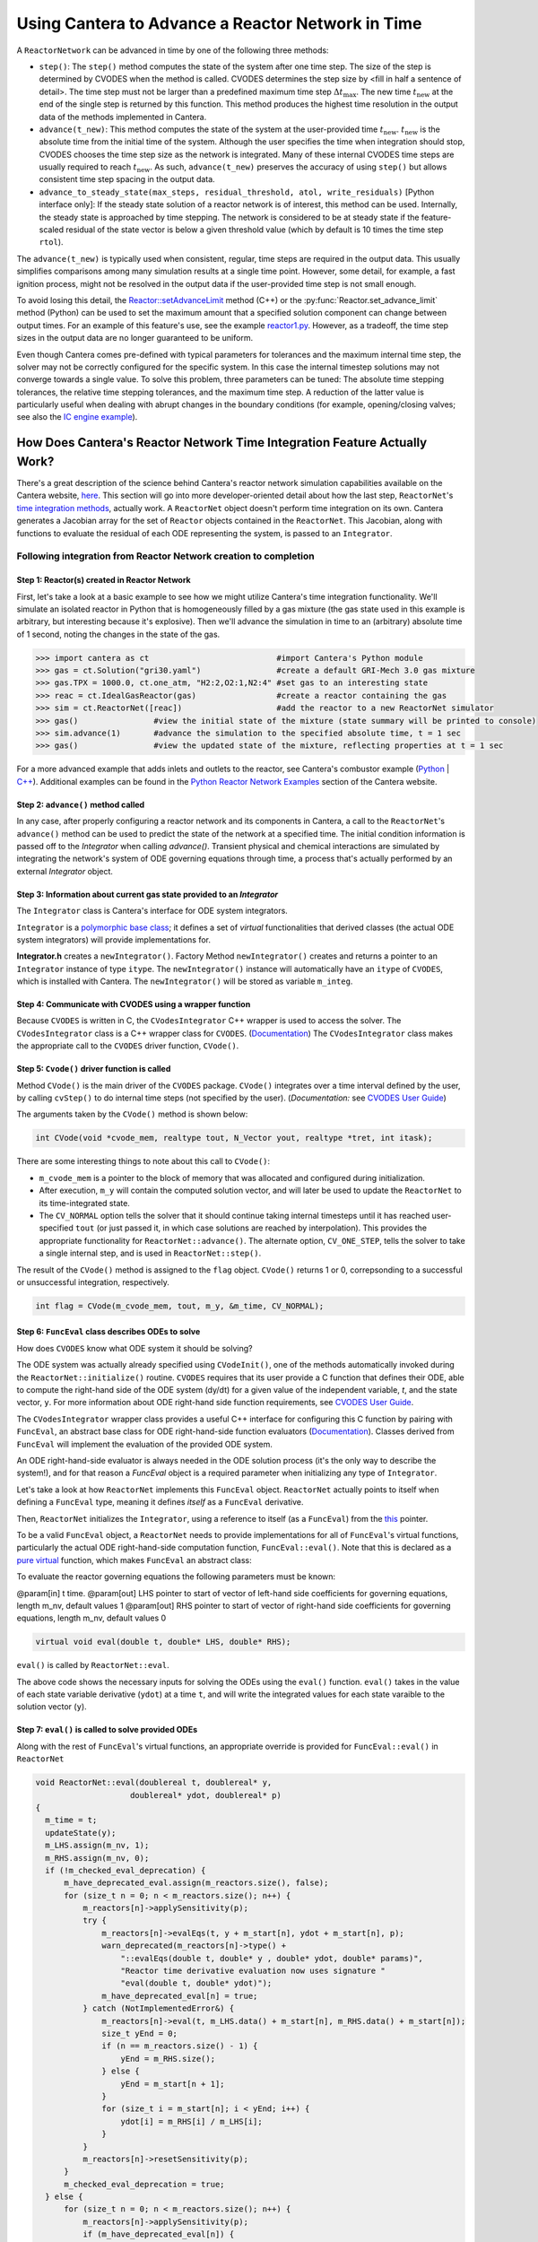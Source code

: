 .. title: CVODES and Time Integration in Cantera
.. has_math: true

.. jumbotron::

   .. raw:: html

      <h1 class="display-3">CVODES and Time Integration in Cantera</h1>

   .. class:: lead

      This guide explains ways Cantera can solve the governing equations of 
      a transient Reactor Network problem. Additional insights 
      into the integrator utilized by Cantera (CVODES) are also provided.

Using Cantera to Advance a Reactor Network in Time
**************************************************

A ``ReactorNetwork`` can be advanced in time by one of the following three 
methods:

- ``step()``: The ``step()`` method computes the state of the system after one 
  time step. The size of the step is determined by CVODES when the method is called. 
  CVODES determines the step size by <fill in half a sentence of detail>. The time 
  step must not be larger than a predefined maximum time step 
  :math:`\Delta t_{\mathrm{max}}`. The new time :math:`t_{\mathrm{new}}` at the end 
  of the single step is returned by this function. This method produces the highest time 
  resolution in the output data of the methods implemented in Cantera.

- ``advance(t_new)``: This method computes the state of the system at the 
  user-provided time :math:`t_{\mathrm{new}}`. :math:`t_{\mathrm{new}}` is the absolute 
  time from the initial time of the system. Although the user specifies the time when 
  integration should stop, CVODES chooses the time step size as the network is integrated. 
  Many of these internal CVODES time steps are usually required to reach 
  :math:`t_{\mathrm{new}}`. As such, ``advance(t_new)`` preserves the accuracy of using 
  ``step()`` but allows consistent time step spacing in the output data.

- ``advance_to_steady_state(max_steps, residual_threshold, atol,
  write_residuals)`` [Python interface only]: If the steady state solution of a
  reactor network is of interest, this method can be used. Internally, the
  steady state is approached by time stepping. The network is considered to be
  at steady state if the feature-scaled residual of the state vector is below a
  given threshold value (which by default is 10 times the time step ``rtol``).

The ``advance(t_new)`` is typically used when consistent, regular, time steps are 
required in the output data. This usually simplifies comparisons among many 
simulation results at a single time point. However, some detail, for example, a 
fast ignition process, might not be resolved in the output data if the user-provided 
time step is not small enough.

To avoid losing this detail, the
`Reactor::setAdvanceLimit <{{% ct_docs doxygen/html/dc/d5e/classCantera_1_1Reactor.html#a9b630edc7d836e901886d7fd81134d9e %}}>`__
method (C++) or the :py:func:`Reactor.set_advance_limit` method (Python) can be
used to set the maximum amount that a specified solution component can change
between output times. For an example of this feature's use, see the example
`reactor1.py </examples/python/reactors/reactor1.py.html>`__. However, as a tradeoff, 
the time step sizes in the output data are no longer guaranteed to be uniform.

Even though Cantera comes pre-defined with typical parameters for tolerances
and the maximum internal time step, the solver may not be correctly configured
for the specific system. In this case the internal timestep solutions may not 
converge towards a single value. To solve this problem, three parameters can be 
tuned: The absolute time stepping tolerances, the relative time stepping tolerances, 
and the maximum time step. A reduction of the latter value is particularly useful 
when dealing with abrupt changes in the boundary conditions (for example, 
opening/closing valves; see also the `IC engine example </examples/python/reactors
/ic_engine.py.html>`__).

How Does Cantera's Reactor Network Time Integration Feature Actually Work?
==========================================================================

There's a great description of the science behind Cantera's reactor network 
simulation capabilities available on the Cantera website, 
`here <https://cantera.org/science/reactors/reactors.html>`__. This section will go into more 
developer-oriented detail about how the last step, ``ReactorNet``'s 
`time integration methods <https://cantera.org/science/reactors/reactors.html#time-
integration-for-reactor-networks>`__, actually work. A ``ReactorNet`` object doesn't 
perform time integration on its own. Cantera generates a Jacobian array for the set 
of ``Reactor`` objects contained in the ``ReactorNet``. This Jacobian, along with 
functions to evaluate the residual of each ODE representing the system, is passed to 
an ``Integrator``.

Following integration from Reactor Network creation to completion
-----------------------------------------------------------------

Step 1: Reactor(s) created in Reactor Network
^^^^^^^^^^^^^^^^^^^^^^^^^^^^^^^^^^^^^^^^^^^^^

First, let's take a look at a basic example to see how we might utilize Cantera's time integration 
functionality. We'll simulate an isolated reactor in Python that is homogeneously filled by a gas 
mixture (the gas state used in this example is arbitrary, but interesting because it's 
explosive). Then we'll advance the simulation in time to an (arbitrary) absolute time of 
1 second, noting the changes in the state of the gas.

.. code-block:: python

    >>> import cantera as ct                           #import Cantera's Python module
    >>> gas = ct.Solution("gri30.yaml")                #create a default GRI-Mech 3.0 gas mixture
    >>> gas.TPX = 1000.0, ct.one_atm, "H2:2,O2:1,N2:4" #set gas to an interesting state
    >>> reac = ct.IdealGasReactor(gas)                 #create a reactor containing the gas
    >>> sim = ct.ReactorNet([reac])                    #add the reactor to a new ReactorNet simulator
    >>> gas()                #view the initial state of the mixture (state summary will be printed to console)
    >>> sim.advance(1)       #advance the simulation to the specified absolute time, t = 1 sec
    >>> gas()                #view the updated state of the mixture, reflecting properties at t = 1 sec

For a more advanced example that adds inlets and outlets to the reactor, see Cantera's combustor example 
(`Python </examples/python/reactors/combustor.py.html>`__ 
| `C++ </examples/cxx/combustor.html>`__). Additional examples can be found in the 
`Python Reactor Network Examples <https://cantera.org/examples/python/index.html#python-example-
reactors>`__ section of the Cantera website.

Step 2: ``advance()`` method called
^^^^^^^^^^^^^^^^^^^^^^^^^^^^^^^^^^^

In any case, after properly configuring a reactor network and its components in Cantera, a call to the 
``ReactorNet``'s ``advance()`` method can be used to predict the state of the network at a specified time. 
The initial condition information is passed off to the `Integrator` when calling `advance()`.
Transient physical and chemical interactions are simulated by integrating the network's system of ODE 
governing equations through time, a process that's actually performed by an external `Integrator` object.

Step 3: Information about current gas state provided to an `Integrator`
^^^^^^^^^^^^^^^^^^^^^^^^^^^^^^^^^^^^^^^^^^^^^^^^^^^^^^^^^^^^^^^^^^^^^^^

The ``Integrator`` class is Cantera's interface for ODE system integrators.

``Integrator`` is a `polymorphic base class <http://www.cplusplus.com/doc/tutorial/polymorphism/>`__; it 
defines a set of *virtual* functionalities that derived classes (the actual ODE system integrators) will 
provide implementations for.

**Integrator.h** creates a ``newIntegrator()``. Factory Method ``newIntegrator()`` creates and returns a 
pointer to an ``Integrator`` instance of type ``itype``. The ``newIntegrator()`` instance will automatically 
have an ``itype`` of ``CVODES``, which is installed with Cantera. The ``newIntegrator()`` will be stored as 
variable ``m_integ``.

Step 4: Communicate with CVODES using a wrapper function
^^^^^^^^^^^^^^^^^^^^^^^^^^^^^^^^^^^^^^^^^^^^^^^^^^^^^^^^

Because ``CVODES`` is written in C, the ``CVodesIntegrator`` C++ wrapper is used to access the solver.
The ``CVodesIntegrator`` class is a C++ wrapper class for ``CVODES``. (`Documentation 
<{{% ct_docs doxygen/html/d9/d6b/classCantera_1_1CVodesIntegrator.html %}}>`__)
The ``CVodesIntegrator`` class makes the appropriate call to the ``CVODES`` driver function, ``CVode()``.

Step 5: ``Cvode()`` driver function is called
^^^^^^^^^^^^^^^^^^^^^^^^^^^^^^^^^^^^^^^^^^^^^

Method ``CVode()`` is the main driver of the ``CVODES`` package. ``CVode()`` integrates over a time interval defined by 
the user, by calling ``cvStep()`` to do internal time steps (not specified by the user). (*Documentation:* 
see `CVODES User Guide <https://sundials.readthedocs.io/en/latest/cvodes/index.html>`__)

The arguments taken by the ``CVode()`` method is shown below:

.. code-block:: C++

    int CVode(void *cvode_mem, realtype tout, N_Vector yout, realtype *tret, int itask);

There are some interesting things to note about this call to ``CVode()``:

- ``m_cvode_mem`` is a pointer to the block of memory that was allocated and configured during initialization.
- After execution, ``m_y`` will contain the computed solution vector, and will later be used to update the ``ReactorNet`` 
  to its time-integrated state.
- The ``CV_NORMAL`` option tells the solver that it should continue taking internal timesteps until it has reached 
  user-specified ``tout`` (or just passed it, in which case solutions are reached by interpolation). This provides the 
  appropriate functionality for ``ReactorNet::advance()``. The alternate option, ``CV_ONE_STEP``, tells the solver to take 
  a single internal step, and is used in ``ReactorNet::step()``.

The result of the ``CVode()`` method is assigned to the ``flag`` object. ``CVode()`` returns 1 or 0, correpsonding to 
a successful or unsuccessful integration, respectively. 

.. code-block:: C++

    int flag = CVode(m_cvode_mem, tout, m_y, &m_time, CV_NORMAL);

Step 6: ``FuncEval`` class describes ODEs to solve
^^^^^^^^^^^^^^^^^^^^^^^^^^^^^^^^^^^^^^^^^^^^^^^^^^

How does ``CVODES`` know what ODE system it should be solving? 

The ODE system was actually already specified using ``CVodeInit()``, one of the methods automatically invoked during the
``ReactorNet::initialize()`` routine. ``CVODES`` requires that its user provide a C function that defines their ODE, 
able to compute the right-hand side of the ODE system (dy/dt) for a given value of the independent variable, `t`, 
and the state vector, ``y``. For more information about ODE right-hand side function requirements, 
see `CVODES User Guide <https://sundials.readthedocs.io/en/latest/cvodes/Usage/SIM.html#user-supplied-functions>`__.

The ``CVodesIntegrator`` wrapper class provides a useful C++ interface for configuring this C function by pairing with 
``FuncEval``, an abstract base class for ODE right-hand-side function evaluators (`Documentation 
<{{% ct_docs doxygen/html/d1/dd1/classCantera_1_1FuncEval.html %}}>`__). Classes derived 
from ``FuncEval`` will implement the evaluation of the provided ODE system.

An ODE right-hand-side evaluator is always needed in the ODE solution process (it's the only way to describe the system!), and for that reason a `FuncEval` object is a required parameter 
when initializing any type of ``Integrator``.

Let's take a look at how ``ReactorNet`` implements this ``FuncEval`` object. ``ReactorNet`` actually points to itself when 
defining a ``FuncEval`` type, meaning it defines *itself* as a ``FuncEval`` derivative.

Then, ``ReactorNet`` initializes the ``Integrator``, using a reference to itself (as a ``FuncEval``) from the 
`this <https://en.cppreference.com/w/cpp/language/this>`__ pointer.

To be a valid ``FuncEval`` object, a ``ReactorNet`` needs to provide implementations for all of ``FuncEval``'s 
virtual functions, particularly the actual ODE right-hand-side computation 
function, ``FuncEval::eval()``. Note that this is declared as a `pure virtual 
<https://en.cppreference.com/w/cpp/language/abstract_class>`__ function, which makes 
``FuncEval`` an abstract class:

To evaluate the reactor governing equations the following parameters must be known:

@param[in] t time.
@param[out] LHS pointer to start of vector of left-hand side 
coefficients for governing equations, length m_nv, default values 1
@param[out] RHS pointer to start of vector of right-hand side 
coefficients for governing equations, length m_nv, default values 0
    
.. code-block:: C++

    virtual void eval(double t, double* LHS, double* RHS);

``eval()`` is called by ``ReactorNet::eval``.

The above code shows the necessary inputs for solving the ODEs using the ``eval()`` function. ``eval()`` takes in the
value of each state variable derivative (``ydot``) at a time ``t``, and will write the integrated values for each
state varaible to the solution vector (``y``).

Step 7: ``eval()`` is called to solve provided ODEs
^^^^^^^^^^^^^^^^^^^^^^^^^^^^^^^^^^^^^^^^^^^^^^^^^^^

Along with the rest of ``FuncEval``'s virtual functions, an appropriate override is provided for ``FuncEval::eval()`` in 
``ReactorNet``

.. code-block:: C++

  void ReactorNet::eval(doublereal t, doublereal* y,
                      doublereal* ydot, doublereal* p)
  {
    m_time = t;
    updateState(y);
    m_LHS.assign(m_nv, 1);
    m_RHS.assign(m_nv, 0);
    if (!m_checked_eval_deprecation) {
        m_have_deprecated_eval.assign(m_reactors.size(), false);
        for (size_t n = 0; n < m_reactors.size(); n++) {
            m_reactors[n]->applySensitivity(p);
            try {
                m_reactors[n]->evalEqs(t, y + m_start[n], ydot + m_start[n], p);
                warn_deprecated(m_reactors[n]->type() +
                    "::evalEqs(double t, double* y , double* ydot, double* params)",
                    "Reactor time derivative evaluation now uses signature "
                    "eval(double t, double* ydot)");
                m_have_deprecated_eval[n] = true;
            } catch (NotImplementedError&) {
                m_reactors[n]->eval(t, m_LHS.data() + m_start[n], m_RHS.data() + m_start[n]);
                size_t yEnd = 0;
                if (n == m_reactors.size() - 1) {
                    yEnd = m_RHS.size();
                } else {
                    yEnd = m_start[n + 1];
                }
                for (size_t i = m_start[n]; i < yEnd; i++) {
                    ydot[i] = m_RHS[i] / m_LHS[i];
                }
            }
            m_reactors[n]->resetSensitivity(p);
        }
        m_checked_eval_deprecation = true;
    } else {
        for (size_t n = 0; n < m_reactors.size(); n++) {
            m_reactors[n]->applySensitivity(p);
            if (m_have_deprecated_eval[n]) {
                m_reactors[n]->evalEqs(t, y + m_start[n], ydot + m_start[n], p);
            } else {
                m_reactors[n]->eval(t, m_LHS.data() + m_start[n], m_RHS.data() + m_start[n]);
                size_t yEnd = 0;
                if (n == m_reactors.size() - 1) {
                    yEnd = m_RHS.size();
                } else {
                    yEnd = m_start[n + 1];
                }
                for (size_t i = m_start[n]; i < yEnd; i++) {
                    ydot[i] = m_RHS[i] / m_LHS[i];
                }
            }
            m_reactors[n]->resetSensitivity(p);
        }
    }
    checkFinite("ydot", ydot, m_nv);
  }



``ReactorNet``'s ``eval()`` method evaluates the governing equations of all 
``Reactors`` contained in the network. This brings us right back to where we started. Cantera still currently supports 
the deprecated ``evalEqs()`` function, hence the deprecation warning. For more information see 
Cantera's `reactor network science page </science/reactors/reactors.html>`__. 

This documentation is based off @paulblum's `blog post <https://cantera.org/blog/gsoc-2020-blog-3.html>`__.